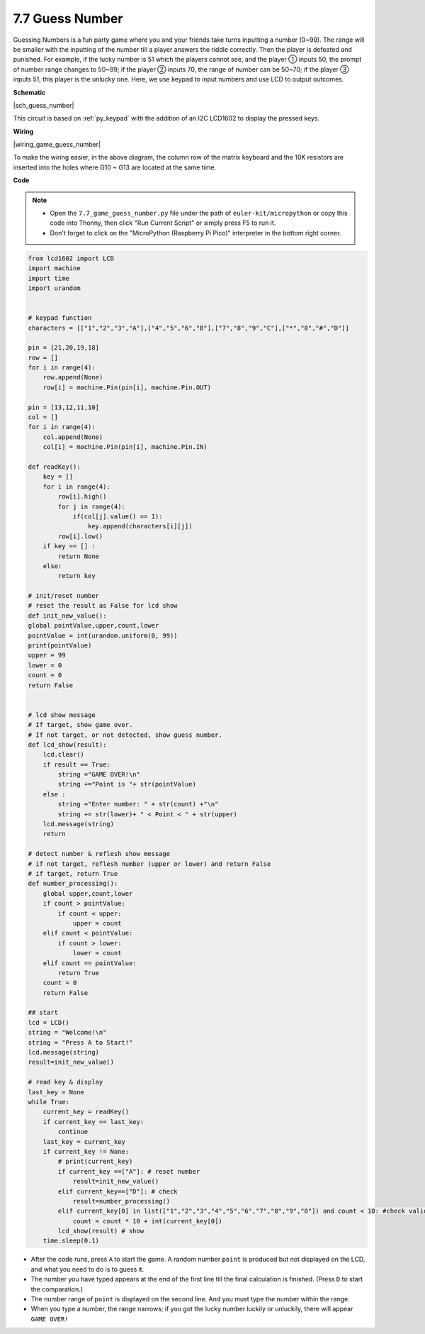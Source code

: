 .. _py_guess_number:


7.7 Guess Number
==============================



Guessing Numbers is a fun party game where you and 
your friends take turns inputting a number (0~99). 
The range will be smaller with the inputting of 
the number till a player answers the riddle correctly. 
Then the player is defeated and punished. For example, 
if the lucky number is 51 which the players cannot see, 
and the player ① inputs 50, the prompt of number range 
changes to 50~99; if the player ② inputs 70, the range 
of number can be 50~70; if the player ③ inputs 51, 
this player is the unlucky one. Here, we use keypad 
to input numbers and use LCD to output outcomes.


**Schematic**


|sch_guess_number|

This circuit is based on :ref:`py_keypad` with the addition of an I2C LCD1602 to display the pressed keys.


**Wiring**

|wiring_game_guess_number| 

To make the wiring easier, in the above diagram, the column row of the matrix keyboard and the 10K resistors are inserted into the holes where G10 ~ G13 are located at the same time.


**Code**

.. note::

    * Open the ``7.7_game_guess_number.py`` file under the path of ``euler-kit/micropython`` or copy this code into Thonny, then click "Run Current Script" or simply press F5 to run it.

    * Don't forget to click on the "MicroPython (Raspberry Pi Pico)" interpreter in the bottom right corner.

.. code-block:: python

    from lcd1602 import LCD
    import machine
    import time
    import urandom


    # keypad function
    characters = [["1","2","3","A"],["4","5","6","B"],["7","8","9","C"],["*","0","#","D"]]

    pin = [21,20,19,18]
    row = []
    for i in range(4):
        row.append(None)
        row[i] = machine.Pin(pin[i], machine.Pin.OUT)

    pin = [13,12,11,10]
    col = []
    for i in range(4):
        col.append(None)
        col[i] = machine.Pin(pin[i], machine.Pin.IN)

    def readKey():
        key = []
        for i in range(4):
            row[i].high()
            for j in range(4):
                if(col[j].value() == 1):
                    key.append(characters[i][j])
            row[i].low()
        if key == [] :
            return None
        else:
            return key

    # init/reset number
    # reset the result as False for lcd show
    def init_new_value():
    global pointValue,upper,count,lower
    pointValue = int(urandom.uniform(0, 99))
    print(pointValue)
    upper = 99
    lower = 0
    count = 0
    return False


    # lcd show message
    # If target, show game over.
    # If not target, or not detected, show guess number.
    def lcd_show(result):
        lcd.clear()
        if result == True: 
            string ="GAME OVER!\n"
            string +="Point is "+ str(pointValue)
        else : 
            string ="Enter number: " + str(count) +"\n"
            string += str(lower)+ " < Point < " + str(upper)
        lcd.message(string)
        return  

    # detect number & reflesh show message 
    # if not target, reflesh number (upper or lower) and return False
    # if target, return True 
    def number_processing():
        global upper,count,lower
        if count > pointValue:
            if count < upper:
                upper = count
        elif count < pointValue:
            if count > lower:
                lower = count
        elif count == pointValue:
            return True
        count = 0
        return False 

    ## start
    lcd = LCD()
    string = "Welcome!\n"
    string = "Press A to Start!"
    lcd.message(string)
    result=init_new_value()

    # read key & display
    last_key = None
    while True:
        current_key = readKey()
        if current_key == last_key:
            continue
        last_key = current_key
        if current_key != None:
            # print(current_key)
            if current_key ==["A"]: # reset number
                result=init_new_value() 
            elif current_key==["D"]: # check
                result=number_processing()
            elif current_key[0] in list(["1","2","3","4","5","6","7","8","9","0"]) and count < 10: #check validity & limit digits
                count = count * 10 + int(current_key[0])
            lcd_show(result) # show 
        time.sleep(0.1)

* After the code runs, press ``A`` to start the game. A random number ``point`` is produced but not displayed on the LCD, and what you need to do is to guess it. 
* The number you have typed appears at the end of the first line till the final calculation is finished. (Press ``D`` to start the comparation.)
* The number range of ``point`` is displayed on the second line. And you must type the number within the range. 
* When you type a number, the range narrows; if you got the lucky number luckily or unluckily, there will appear ``GAME OVER!``